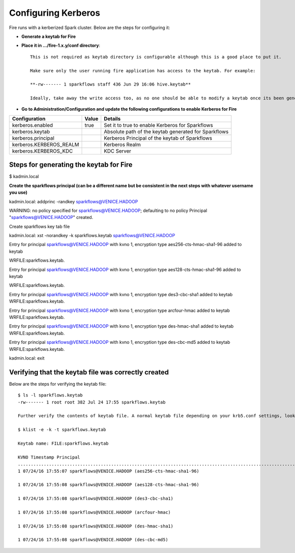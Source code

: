 Configuring Kerberos
====================

Fire runs with a kerberized Spark cluster. Below are the steps for configuring it:
 
* **Generate a keytab for Fire**
 
        
 
* **Place it in .../fire-1.x.y/conf directory**::
 
    This is not required as keytab directory is configurable although this is a good place to put it.
 
    Make sure only the user running fire application has access to the keytab. For example:
 
    **-rw------- 1 sparkflows staff 436 Jun 29 16:06 hive.keytab**
 
    Ideally, take away the write access too, as no one should be able to modify a keytab once its been generated.
 
* **Go to Administration/Configuration and update the following configurations to enable Kerberos for Fire**


+-------------------------+-------+------------------------------------------------------+
| Configuration           | Value | Details                                              |
+=========================+=======+======================================================+
| kerberos.enabled        | true  | Set it to true to enable Kerberos for Sparkflows     |
+-------------------------+-------+------------------------------------------------------+
| kerberos.keytab         |       | Absolute path of the keytab generated for Sparkflows |
+-------------------------+-------+------------------------------------------------------+
| kerberos.principal      |       | Kerberos Principal of the keytab of Sparkflows       |
+-------------------------+-------+------------------------------------------------------+
| kerberos.KERBEROS_REALM |       | Kerberos Realm                                       |
+-------------------------+-------+------------------------------------------------------+
| kerberos.KERBEROS_KDC   |       | KDC Server                                           |
+-------------------------+-------+------------------------------------------------------+

Steps for generating the keytab for Fire
----------------------------------------
 
$ kadmin.local
 
**Create the sparkflows principal (can be a different name but be consistent in the next steps with whatever username you use)**
 
kadmin.local: addprinc -randkey sparkflows@VENICE.HADOOP
                                         
WARNING: no policy specified for sparkflows@VENICE.HADOOP; defaulting to no policy
Principal "sparkflows@VENICE.HADOOP" created.

Create sparkflows key tab file

kadmin.local: xst -norandkey -k sparkflows.keytab sparkflows@VENICE.HADOOP

Entry for principal sparkflows@VENICE.HADOOP with kvno 1, encryption type aes256-cts-hmac-sha1-96 added to keytab

WRFILE:sparkflows.keytab.

Entry for principal sparkflows@VENICE.HADOOP with kvno 1, encryption type aes128-cts-hmac-sha1-96 added to keytab

WRFILE:sparkflows.keytab.

Entry for principal sparkflows@VENICE.HADOOP with kvno 1, encryption type des3-cbc-sha1 added to keytab WRFILE:sparkflows.keytab.

Entry for principal sparkflows@VENICE.HADOOP with kvno 1, encryption type arcfour-hmac added to keytab WRFILE:sparkflows.keytab.

Entry for principal sparkflows@VENICE.HADOOP with kvno 1, encryption type des-hmac-sha1 added to keytab WRFILE:sparkflows.keytab.

Entry for principal sparkflows@VENICE.HADOOP with kvno 1, encryption type des-cbc-md5 added to keytab WRFILE:sparkflows.keytab.

kadmin.local: exit
 
 
 
Verifying that the keytab file was correctly created
----------------------------------------------------

Below are the steps for verifying the keytab file::

    $ ls -l sparkflows.keytab
    -rw------- 1 root root 382 Jul 24 17:55 sparkflows.keytab
 
    Further verify the contents of keytab file. A normal keytab file depending on your krb5.conf settings, looks like this
 
    $ klist -e -k -t sparkflows.keytab

    Keytab name: FILE:sparkflows.keytab

    KVNO Timestamp Principal
    .....................................................................................................................................................
    1 07/24/16 17:55:07 sparkflows@VENICE.HADOOP (aes256-cts-hmac-sha1-96)

    1 07/24/16 17:55:08 sparkflows@VENICE.HADOOP (aes128-cts-hmac-sha1-96)

    1 07/24/16 17:55:08 sparkflows@VENICE.HADOOP (des3-cbc-sha1)

    1 07/24/16 17:55:08 sparkflows@VENICE.HADOOP (arcfour-hmac)

    1 07/24/16 17:55:08 sparkflows@VENICE.HADOOP (des-hmac-sha1)

    1 07/24/16 17:55:08 sparkflows@VENICE.HADOOP (des-cbc-md5)



